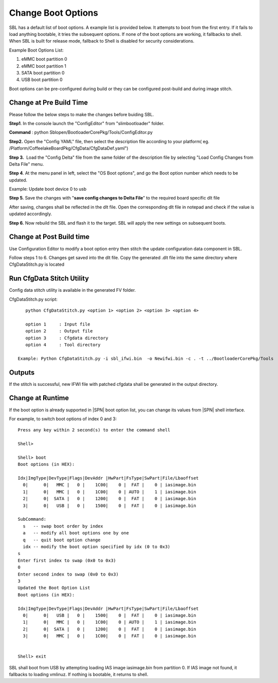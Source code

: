 .. _change-boot-options:

Change Boot Options
----------------------

SBL has a default list of boot options. A example list is provided
below. It attempts to boot from the first entry. If it fails to load
anything bootable, it tries the subsequent options. If none of the boot
options are working, it fallbacks to shell. When SBL is built for
release mode, fallback to Shell is disabled for security considerations.

Example Boot Options List:

1. eMMC boot partition 0

2. eMMC boot partition 1

3. SATA boot partition 0

4. USB boot partition 0

Boot options can be pre-configured during build or they can be
configured post-build and during image stitch.

Change at Pre Build Time
^^^^^^^^^^^^^^^^^^^^^^^^^

Please follow the below steps to make the changes before buiding SBL.

**Step1**. In the console launch the "ConfigEditor" from
"slimbootloader" folder.

**Command** : python Sblopen/BootloaderCorePkg/Tools/ConfigEditor.py

.. image:: /images/Boot_options_1.jpg

**Step2.** Open the "Config YAML" file, then select the description file
according to your platform( eg.
/Platform/CoffeelakeBoardPkg/CfgData/CfgDataDef.yaml")

.. image:: /images/Boot_options_2.jpg


.. image:: /images/Boot_options_3.jpg

**Step 3.**  Load the "Config Delta" file from the same folder of the
description file by selecting "Load Config Changes from Delta File"
menu.

.. image:: /images/Boot_options_4.jpg

.. image:: /images/Boot_options_5.jpg

**Step 4**. At the menu panel in left, select the "OS Boot options", and
go the Boot option number which needs to be updated.

.. image:: /images/Boot_options_6.jpg

Example: Update boot device 0 to usb

.. image:: /images/Boot_options_7.jpg

**Step 5.** Save the changes with "**save config changes to Delta
File**\ ” to the required board specific dlt file

.. image:: /images/Boot_options_8.jpg

.. image:: /images/Boot_options_9.jpg

After saving, changes shall be reflected in the dlt file. Open the
corresponding dlt file in notepad and check if the value is updated
accordingly.

**Step 6.** Now rebuild the SBL and flash it to the target. SBL will 
apply the new settings on subsequent boots.



Change at Post Build time
^^^^^^^^^^^^^^^^^^^^^^^^^

Use Configuration Editor to modify a boot option entry then stitch the
update configuration data component in SBL.

Follow steps 1 to 6. Changes get saved into the dlt file. Copy the
generated .dlt file into the same directory where CfgDataStitch.py is
located

Run CfgData Stitch Utility
^^^^^^^^^^^^^^^^^^^^^^^^^^
Config data stitch utility is available in the generated FV folder.

CfgDataStitch.py script::

    python CfgDataStitch.py <option 1> <option 2> <option 3> <option 4>

    option 1     : Input file
    option 2     : Output file
    option 3     : Cfgdata directory
    option 4     : Tool directory

 Example: Python CfgDataStitch.py -i sbl_ifwi.bin  -o Newifwi.bin -c . -t ../BootloaderCorePkg/Tools

Outputs
^^^^^^^

If the stitch is successful, new IFWI file with patched cfgdata shall be generated in the output directory.

.. image:: /images/Boot_options_10.jpg

Change at Runtime
^^^^^^^^^^^^^^^^^^^^^

If the boot option is already supported in |SPN| boot option list, you can change its values from |SPN| shell interface.


For example, to switch boot options of index 0 and 3::

    Press any key within 2 second(s) to enter the command shell

    Shell>

    Shell> boot
    Boot options (in HEX):

    Idx|ImgType|DevType|Flags|DevAddr |HwPart|FsType|SwPart|File/Lbaoffset
      0|      0|   MMC |   0 |    1C00|    0 |  FAT |    0 | iasimage.bin
      1|      0|   MMC |   0 |    1C00|    0 | AUTO |    1 | iasimage.bin
      2|      0|  SATA |   0 |    1200|    0 |  FAT |    0 | iasimage.bin
      3|      0|   USB |   0 |    1500|    0 |  FAT |    0 | iasimage.bin

    SubCommand:
      s   -- swap boot order by index
      a   -- modify all boot options one by one
      q   -- quit boot option change
      idx -- modify the boot option specified by idx (0 to 0x3)
    s
    Enter first index to swap (0x0 to 0x3)
    0
    Enter second index to swap (0x0 to 0x3)
    3
    Updated the Boot Option List
    Boot options (in HEX):

    Idx|ImgType|DevType|Flags|DevAddr |HwPart|FsType|SwPart|File/Lbaoffset
      0|      0|   USB |   0 |    1500|    0 |  FAT |    0 | iasimage.bin
      1|      0|   MMC |   0 |    1C00|    0 | AUTO |    1 | iasimage.bin
      2|      0|  SATA |   0 |    1200|    0 |  FAT |    0 | iasimage.bin
      3|      0|   MMC |   0 |    1C00|    0 |  FAT |    0 | iasimage.bin


    Shell> exit

SBL shall boot from USB by attempting loading IAS
image iasimage.bin from partition 0. If IAS image not found, it
fallbacks to loading vmlinuz. If nothing is bootable, it returns to
shell.

.. |image0| image:: media/image1.png
   :width: 6.51469in
   :height: 4.61806in
.. |image1| image:: media/image2.png
   :width: 6.50000in
   :height: 4.53264in
.. |image2| image:: media/image3.png
   :width: 5.86538in
   :height: 4.02847in
.. |image3| image:: media/image4.png
   :width: 6.50000in
   :height: 4.49861in
.. |image4| image:: media/image5.png
   :width: 6.07292in
   :height: 3.80985in
.. |image5| image:: media/image6.png
   :width: 6.38787in
   :height: 3.91667in
.. |image6| image:: media/image7.png
   :width: 6.09375in
   :height: 4.28451in
.. |image7| image:: media/image8.png
   :width: 6.50000in
   :height: 3.75139in
.. |image8| image:: media/image9.png
   :width: 6.50000in
   :height: 4.07778in
.. |image9| image:: media/image10.png
   :width: 5.82292in
   :height: 2.17708in
